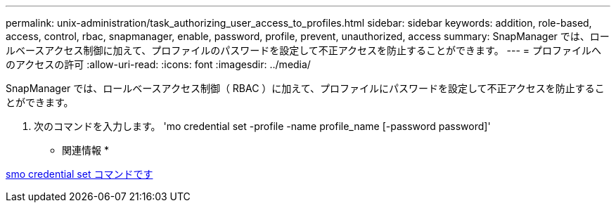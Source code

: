 ---
permalink: unix-administration/task_authorizing_user_access_to_profiles.html 
sidebar: sidebar 
keywords: addition, role-based, access, control, rbac, snapmanager, enable, password, profile, prevent, unauthorized, access 
summary: SnapManager では、ロールベースアクセス制御に加えて、プロファイルのパスワードを設定して不正アクセスを防止することができます。 
---
= プロファイルへのアクセスの許可
:allow-uri-read: 
:icons: font
:imagesdir: ../media/


[role="lead"]
SnapManager では、ロールベースアクセス制御（ RBAC ）に加えて、プロファイルにパスワードを設定して不正アクセスを防止することができます。

. 次のコマンドを入力します。 'mo credential set -profile -name profile_name [-password password]'


* 関連情報 *

xref:reference_the_smosmsapcredential_set_command.adoc[smo credential set コマンドです]
